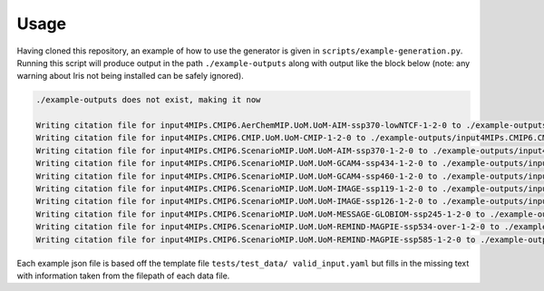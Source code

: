 .. _usage-reference:

Usage
-----

Having cloned this repository, an example of how to use the generator is given in ``scripts/example-generation.py``.
Running this script will produce output in the path ``./example-outputs`` along with output like the block below (note: any warning about Iris not being installed can be safely ignored).

.. code-block:: console

    ./example-outputs does not exist, making it now

    Writing citation file for input4MIPs.CMIP6.AerChemMIP.UoM.UoM-AIM-ssp370-lowNTCF-1-2-0 to ./example-outputs/input4MIPs.CMIP6.AerChemMIP.UoM.UoM-AIM-ssp370-lowNTCF-1-2-0.json
    Writing citation file for input4MIPs.CMIP6.CMIP.UoM.UoM-CMIP-1-2-0 to ./example-outputs/input4MIPs.CMIP6.CMIP.UoM.UoM-CMIP-1-2-0.json
    Writing citation file for input4MIPs.CMIP6.ScenarioMIP.UoM.UoM-AIM-ssp370-1-2-0 to ./example-outputs/input4MIPs.CMIP6.ScenarioMIP.UoM.UoM-AIM-ssp370-1-2-0.json
    Writing citation file for input4MIPs.CMIP6.ScenarioMIP.UoM.UoM-GCAM4-ssp434-1-2-0 to ./example-outputs/input4MIPs.CMIP6.ScenarioMIP.UoM.UoM-GCAM4-ssp434-1-2-0.json
    Writing citation file for input4MIPs.CMIP6.ScenarioMIP.UoM.UoM-GCAM4-ssp460-1-2-0 to ./example-outputs/input4MIPs.CMIP6.ScenarioMIP.UoM.UoM-GCAM4-ssp460-1-2-0.json
    Writing citation file for input4MIPs.CMIP6.ScenarioMIP.UoM.UoM-IMAGE-ssp119-1-2-0 to ./example-outputs/input4MIPs.CMIP6.ScenarioMIP.UoM.UoM-IMAGE-ssp119-1-2-0.json
    Writing citation file for input4MIPs.CMIP6.ScenarioMIP.UoM.UoM-IMAGE-ssp126-1-2-0 to ./example-outputs/input4MIPs.CMIP6.ScenarioMIP.UoM.UoM-IMAGE-ssp126-1-2-0.json
    Writing citation file for input4MIPs.CMIP6.ScenarioMIP.UoM.UoM-MESSAGE-GLOBIOM-ssp245-1-2-0 to ./example-outputs/input4MIPs.CMIP6.ScenarioMIP.UoM.UoM-MESSAGE-GLOBIOM-ssp245-1-2-0.json
    Writing citation file for input4MIPs.CMIP6.ScenarioMIP.UoM.UoM-REMIND-MAGPIE-ssp534-over-1-2-0 to ./example-outputs/input4MIPs.CMIP6.ScenarioMIP.UoM.UoM-REMIND-MAGPIE-ssp534-over-1-2-0.json
    Writing citation file for input4MIPs.CMIP6.ScenarioMIP.UoM.UoM-REMIND-MAGPIE-ssp585-1-2-0 to ./example-outputs/input4MIPs.CMIP6.ScenarioMIP.UoM.UoM-REMIND-MAGPIE-ssp585-1-2-0.json


Each example json file is based off the template file ``tests/test_data/
valid_input.yaml`` but fills in the missing text with information taken from the
filepath of each data file.
